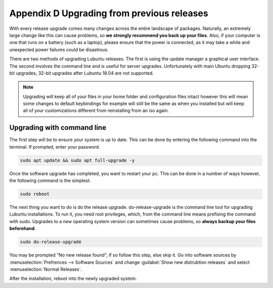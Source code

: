 ********************************************
Appendix D Upgrading from previous releases
********************************************

With every release upgrade comes many changes across the entire landscape of packages. Naturally, an extremely large change like this can cause problems, so **we strongly recommend you back up your files**. Also, if your computer is one that runs on a battery (such as a laptop), please ensure that the power is connected, as it may take a while and unexpected power failures could be disastrous.

There are two methods of upgrading Lubuntu releases. The first is using the update manager a graphical user interface. The second involves the command line and is useful for server upgrades. Unfortunately with main Ubuntu dropping 32-bit upgrades, 32-bit upgrades after Lubuntu 18.04 are not supported.

.. note:: 

  Upgrading will keep all of your files in your home folder and configuration files intact however this will mean some changes to default keybindings for example will still be the same as when you installed but will keep all of your customizations different from reinstalling from an iso again.


Upgrading with command line
---------------------------
The first step will be to ensure your system is up to date. This can be done by entering the following command into the terminal. If prompted, enter your password.

.. code::

    sudo apt update && sudo apt full-upgrade -y

.. image:: terminal_upgrade.png

Once the software upgrade has completed, you want to restart your pc. This can be done in a number of ways however, the following command is the simplest.

.. code::

    sudo reboot


The next thing you want to do is do the release upgrade. do-release-upgrade is the command line tool for upgrading Lubuntu installations. To run it, you need root privileges, which, from the command line means prefixing the command with sudo. Upgrades to a new operating system version can sometimes cause problems, so **always backup your files beforehand**. 

.. code::

    sudo do-release-upgrade

You may be prompted "No new release found", if so follow this step, else skip it. Go into software sources by :menuselection:`Prefrences --> Software Sources` and change :guilabel:`Show new distrubtion releases` and select :menuselection:`Normal Releases`.

After the installation, reboot into the newly upgraded system. 
